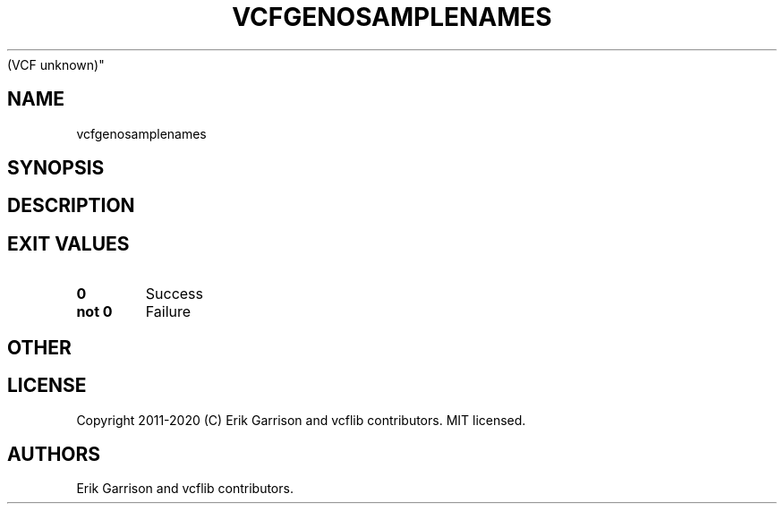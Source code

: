 .\" Automatically generated by Pandoc 2.7.3
.\"
.TH "VCFGENOSAMPLENAMES" "1" "" "vcfgenosamplenames (vcflib)" "vcfgenosamplenames
(VCF unknown)"
.hy
.SH NAME
.PP
vcfgenosamplenames
.SH SYNOPSIS
.SH DESCRIPTION
.SH EXIT VALUES
.TP
.B \f[B]0\f[R]
Success
.TP
.B \f[B]not 0\f[R]
Failure
.SH OTHER
.SH LICENSE
.PP
Copyright 2011-2020 (C) Erik Garrison and vcflib contributors.
MIT licensed.
.SH AUTHORS
Erik Garrison and vcflib contributors.
